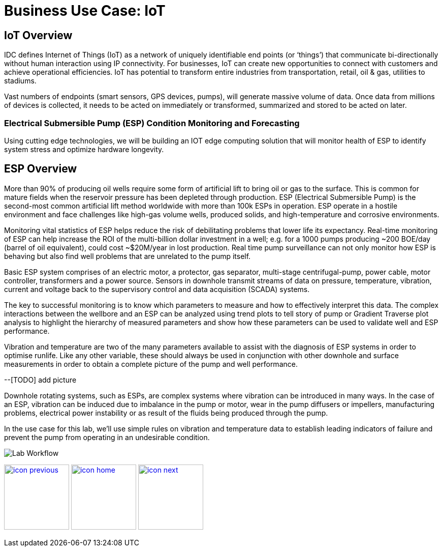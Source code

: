 :imagesdir: images
:icons: font
:source-highlighter: prettify

= Business Use Case: IoT

== IoT Overview

IDC defines Internet of Things (IoT) as a network of uniquely identifiable end points (or ‘things’) that communicate bi-directionally without human interaction using IP connectivity. For businesses, IoT can create new opportunities to connect with customers and achieve operational efficiencies. IoT has potential to transform entire industries from transportation, retail, oil & gas, utilities to stadiums.

Vast numbers of endpoints (smart sensors, GPS devices, pumps), will generate massive volume of data. Once data from millions of devices is collected, it needs to be acted on immediately or transformed, summarized and stored to be acted on later.

=== Electrical Submersible Pump (ESP) Condition Monitoring and Forecasting

Using cutting edge technologies, we will be building an IOT edge computing solution that will monitor health of ESP
to identify system stress and optimize hardware longevity.

## ESP Overview

More than 90% of producing oil wells require some form of artificial lift to bring oil or gas to the surface. This is
common for mature fields when the reservoir pressure has been depleted through production. ESP (Electrical Submersible
Pump) is the  second-most common artificial lift method worldwide with more than 100k ESPs in operation. ESP operate in
a hostile environment and face  challenges like high-gas volume wells, produced solids, and high-temperature and
corrosive environments.

Monitoring vital statistics of ESP helps reduce the risk of debilitating problems that lower life its  expectancy.
Real-time monitoring of ESP can help increase the ROI of the multi-billion dollar investment in a well; e.g. for a 1000
pumps producing ~200 BOE/day (barrel of oil equivalent), could cost ~$20M/year in lost production. Real time pump
surveillance can not only monitor how ESP is behaving but also find well problems that are unrelated to the pump itself.

Basic ESP system comprises of an electric motor, a protector, gas separator, multi-stage centrifugal-pump,  power cable,
motor controller, transformers and a power source. Sensors in downhole transmit streams of data on pressure,
temperature, vibration, current and voltage back to the supervisory control and data acquisition (SCADA) systems.

The key to successful monitoring is to know which parameters to measure and how to effectively interpret this data. The
complex interactions between the wellbore and an ESP can be analyzed using trend plots to tell story of pump or Gradient
Traverse plot analysis to highlight the hierarchy of measured parameters and show how these parameters can be used to
validate well and ESP performance.

Vibration and temperature are two of the many parameters available to assist with the diagnosis of ESP systems in order
to optimise runlife. Like any other variable, these should always be used in conjunction with other downhole and surface
measurements in order to obtain a complete picture of the pump and well performance.

--[TODO] add picture

Downhole rotating systems, such as ESPs, are complex systems where vibration can be introduced in many ways.
In the case of an ESP, vibration can be induced due to imbalance in the pump or motor, wear in the pump diffusers or
impellers, manufacturing problems, electrical power instability or as result of the fluids being produced through the
pump.

In the use case for this lab, we’ll use simple rules on vibration and temperature data to establish leading indicators of failure and
prevent the pump from operating in an undesirable condition.

image::IoT-esp-workflow-2.png[Lab Workflow]

[.text-center]
image:icons/icon-previous.png[align=left, width=128, link=tech_overview.html] image:icons/icon-home.png[align="center",width=128, link=lab_content.html] image:icons/icon-next.png[align="right"width=128, link=lab_0.html]
